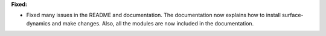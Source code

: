 **Fixed:**

* Fixed many issues in the README and documentation. The documentation now explains how to install surface-dynamics and make changes. Also, all the modules are now included in the documentation.
